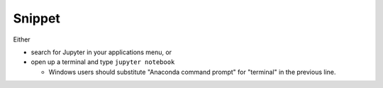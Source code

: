 Snippet
=======

Either

* search for Jupyter in your applications menu, or

* open up a terminal and type ``jupyter notebook``

  * Windows users should substitute "Anaconda command prompt" for "terminal" in the previous line.

